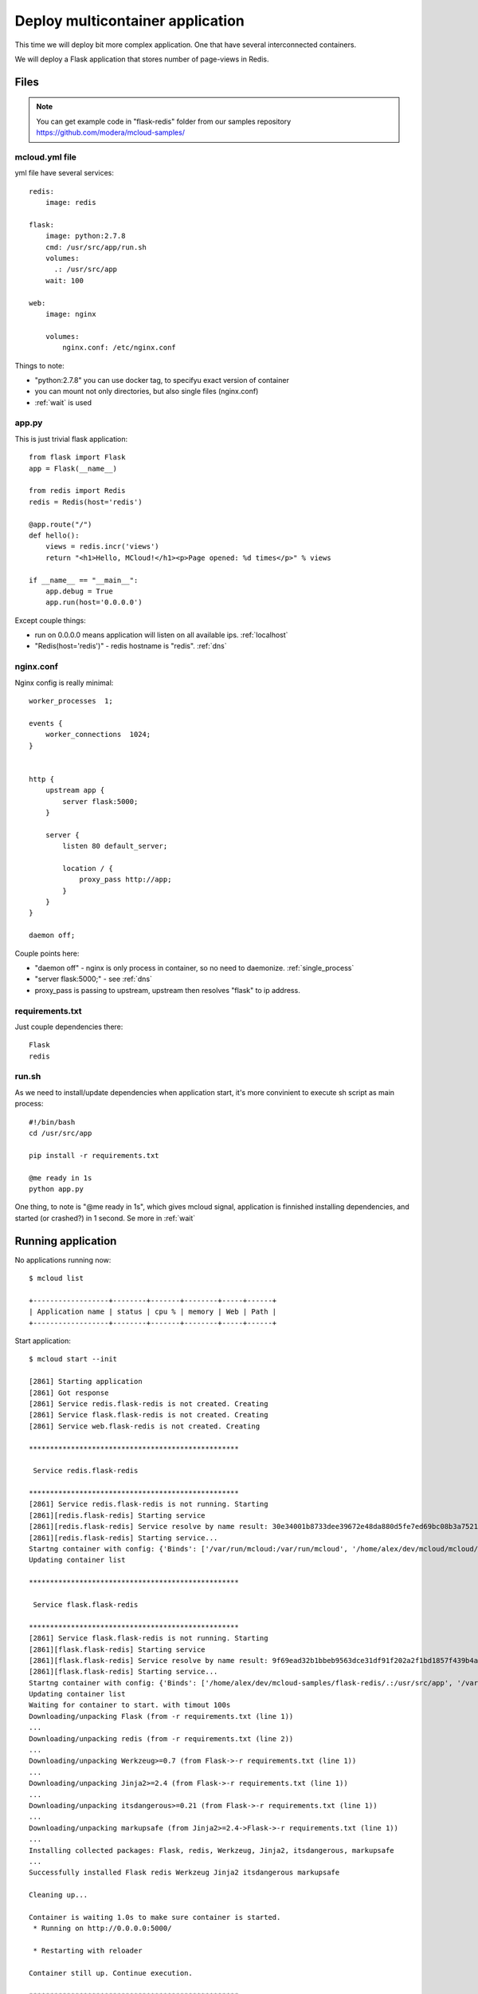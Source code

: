 
===============================================
Deploy multicontainer application
===============================================

This time we will deploy bit more complex application. One that have several interconnected containers.

We will deploy a Flask application that stores number of page-views in Redis.


Files
=======================

.. note::
    You can get example code in "flask-redis" folder from our samples repository https://github.com/modera/mcloud-samples/


mcloud.yml file
----------------------

yml file have several services::

    redis:
        image: redis

    flask:
        image: python:2.7.8
        cmd: /usr/src/app/run.sh
        volumes:
          .: /usr/src/app
        wait: 100

    web:
        image: nginx

        volumes:
            nginx.conf: /etc/nginx.conf


Things to note:

- "python:2.7.8" you can use docker tag, to specifyu exact version of container
- you can mount not only directories, but also single files (nginx.conf)
- :ref:`wait` is used


app.py
------------------

This is just trivial flask application::

    from flask import Flask
    app = Flask(__name__)

    from redis import Redis
    redis = Redis(host='redis')

    @app.route("/")
    def hello():
        views = redis.incr('views')
        return "<h1>Hello, MCloud!</h1><p>Page opened: %d times</p>" % views

    if __name__ == "__main__":
        app.debug = True
        app.run(host='0.0.0.0')

Except couple things:

- run on 0.0.0.0 means application will listen on all available ips. :ref:`localhost`
- "Redis(host='redis')" - redis hostname is "redis".  :ref:`dns`


nginx.conf
----------------

Nginx config is really minimal::

    worker_processes  1;

    events {
        worker_connections  1024;
    }


    http {
        upstream app {
            server flask:5000;
        }

        server {
            listen 80 default_server;

            location / {
                proxy_pass http://app;
            }
        }
    }

    daemon off;

Couple points here:

- "daemon off" - nginx is only process in container, so no need to daemonize. :ref:`single_process`
- "server flask:5000;" - see :ref:`dns`
- proxy_pass is passing to upstream, upstream then resolves "flask" to ip address.


requirements.txt
-------------------------------

Just couple dependencies there::

    Flask
    redis


run.sh
-----------------------

As we need to install/update dependencies when application start, it's more convinient to execute sh
script as main process::

    #!/bin/bash
    cd /usr/src/app

    pip install -r requirements.txt

    @me ready in 1s
    python app.py

One thing, to note is "@me ready in 1s", which gives mcloud signal, application is finnished installing dependencies,
and started (or crashed?) in 1 second. Se more in :ref:`wait`

Running application
=======================

No applications running now::

    $ mcloud list

    +------------------+--------+-------+--------+-----+------+
    | Application name | status | cpu % | memory | Web | Path |
    +------------------+--------+-------+--------+-----+------+


Start application::

    $ mcloud start --init

    [2861] Starting application
    [2861] Got response
    [2861] Service redis.flask-redis is not created. Creating
    [2861] Service flask.flask-redis is not created. Creating
    [2861] Service web.flask-redis is not created. Creating

    **************************************************

     Service redis.flask-redis

    **************************************************
    [2861] Service redis.flask-redis is not running. Starting
    [2861][redis.flask-redis] Starting service
    [2861][redis.flask-redis] Service resolve by name result: 30e34001b8733dee39672e48da880d5fe7ed69bc08b3a75218e3f020a8085ad0
    [2861][redis.flask-redis] Starting service...
    Startng container with config: {'Binds': ['/var/run/mcloud:/var/run/mcloud', '/home/alex/dev/mcloud/mcloud/api.py:/usr/bin/@me'], 'DnsSearch': u'flask-redis.mcloud.lh', 'Dns': ['172.17.42.1']}
    Updating container list

    **************************************************

     Service flask.flask-redis

    **************************************************
    [2861] Service flask.flask-redis is not running. Starting
    [2861][flask.flask-redis] Starting service
    [2861][flask.flask-redis] Service resolve by name result: 9f69ead32b1bbeb9563dce31df91f202a2f1bd1857f439b4ad497535f02ac269
    [2861][flask.flask-redis] Starting service...
    Startng container with config: {'Binds': ['/home/alex/dev/mcloud-samples/flask-redis/.:/usr/src/app', '/var/run/mcloud:/var/run/mcloud', '/home/alex/dev/mcloud/mcloud/api.py:/usr/bin/@me'], 'DnsSearch': u'flask-redis.mcloud.lh', 'Dns': ['172.17.42.1']}
    Updating container list
    Waiting for container to start. with timout 100s
    Downloading/unpacking Flask (from -r requirements.txt (line 1))
    ...
    Downloading/unpacking redis (from -r requirements.txt (line 2))
    ...
    Downloading/unpacking Werkzeug>=0.7 (from Flask->-r requirements.txt (line 1))
    ...
    Downloading/unpacking Jinja2>=2.4 (from Flask->-r requirements.txt (line 1))
    ...
    Downloading/unpacking itsdangerous>=0.21 (from Flask->-r requirements.txt (line 1))
    ...
    Downloading/unpacking markupsafe (from Jinja2>=2.4->Flask->-r requirements.txt (line 1))
    ...
    Installing collected packages: Flask, redis, Werkzeug, Jinja2, itsdangerous, markupsafe
    ...
    Successfully installed Flask redis Werkzeug Jinja2 itsdangerous markupsafe

    Cleaning up...

    Container is waiting 1.0s to make sure container is started.
     * Running on http://0.0.0.0:5000/

     * Restarting with reloader

    Container still up. Continue execution.

    **************************************************

     Service web.flask-redis

    **************************************************
    [2861] Service web.flask-redis is not running. Starting
    [2861][web.flask-redis] Starting service
    [2861][web.flask-redis] Service resolve by name result: 66ac5243b38b7822c7005666fa84d56c33e3e04aa76d6270e467a223c35d99ab
    [2861][web.flask-redis] Starting service...
    Startng container with config: {'Binds': ['/home/alex/dev/mcloud-samples/flask-redis/nginx.conf:/etc/nginx.conf', '/var/run/mcloud:/var/run/mcloud', '/home/alex/dev/mcloud/mcloud/api.py:/usr/bin/@me'], 'DnsSearch': u'flask-redis.mcloud.lh', 'Dns': ['172.17.42.1']}
    Updating container list
    result: u'Done.'


Now let's check it's running::

    $ mcloud list

    +------------------+---------+-------+--------+--------------------------------+-------------------------------------------+
    | Application name |  status | cpu % | memory |              Web               |                    Path                   |
    +------------------+---------+-------+--------+--------------------------------+-------------------------------------------+
    |   flask-redis    | RUNNING | 4.20% |  38M   | flask-redis.mcloud.lh -> [web] | /home/alex/dev/mcloud-samples/flask-redis |
    +------------------+---------+-------+--------+--------------------------------+-------------------------------------------+

    $ mcloud status flask-redis

    +-------------------+--------+-------------+-------+--------+-----------------+-------------------------------+
    |    Service name   | status |      ip     | cpu % | memory |     volumes     |          public urls          |
    +-------------------+--------+-------------+-------+--------+-----------------+-------------------------------+
    | redis.flask-redis |   ON   | 172.17.0.54 | 0.46% |   6M   |      /data      |                               |
    +-------------------+--------+-------------+-------+--------+-----------------+-------------------------------+
    | flask.flask-redis |   ON   | 172.17.0.55 | 4.80% |  30M   |   /usr/src/app  |                               |
    +-------------------+--------+-------------+-------+--------+-----------------+-------------------------------+
    |  web.flask-redis  |   ON   | 172.17.0.56 | 0.00% |   2M   | /etc/nginx.conf | http://flask-redis.mcloud.lh/ |
    +-------------------+--------+-------------+-------+--------+-----------------+-------------------------------+

Now, if we open url in browser you will see simple page-veiw counter, that takes data from redis.
